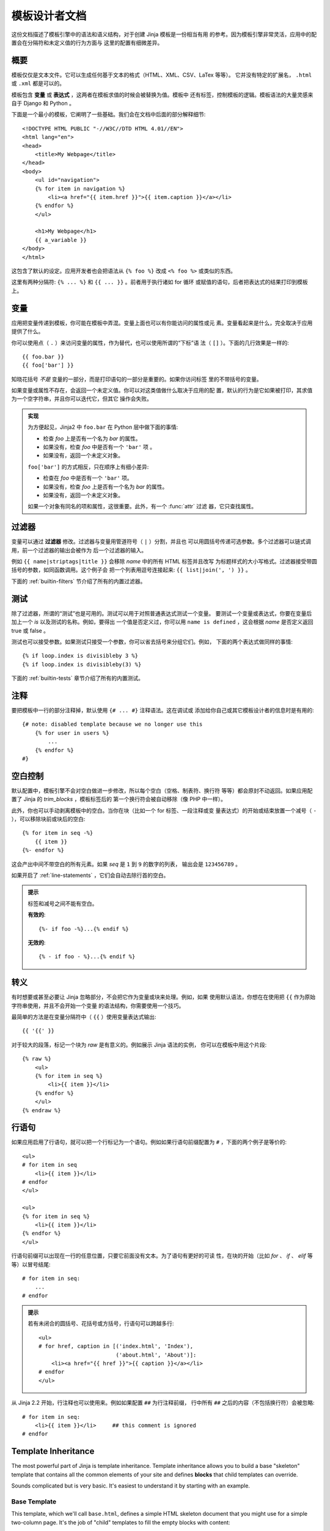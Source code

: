 模板设计者文档
===============================

.. highlight:: html+jinja

这份文档描述了模板引擎中的语法和语义结构，对于创建 Jinja 模板是一份相当有用
的参考。因为模板引擎非常灵活，应用中的配置会在分隔符和未定义值的行为方面与
这里的配置有细微差异。


概要
--------

模板仅仅是文本文件。它可以生成任何基于文本的格式（HTML、XML、CSV、LaTex 等等）。
它并没有特定的扩展名， ``.html`` 或 ``.xml`` 都是可以的。

模板包含 **变量** 或 **表达式** ，这两者在模板求值的时候会被替换为值。模板中
还有标签，控制模板的逻辑。模板语法的大量灵感来自于 Django 和 Python 。

下面是一个最小的模板，它阐明了一些基础。我们会在文档中后面的部分解释细节::

    <!DOCTYPE HTML PUBLIC "-//W3C//DTD HTML 4.01//EN">
    <html lang="en">
    <head>
        <title>My Webpage</title>
    </head>
    <body>
        <ul id="navigation">
        {% for item in navigation %}
            <li><a href="{{ item.href }}">{{ item.caption }}</a></li>
        {% endfor %}
        </ul>

        <h1>My Webpage</h1>
        {{ a_variable }}
    </body>
    </html>

这包含了默认的设定。应用开发者也会把语法从 ``{% foo %}`` 改成 ``<% foo %>``
或类似的东西。

这里有两种分隔符:  ``{% ... %}`` 和 ``{{ ... }}`` 。前者用于执行诸如 for 循环
或赋值的语句，后者把表达式的结果打印到模板上。

.. _variables:

变量
---------

应用把变量传递到模板，你可能在模板中弄混。变量上面也可以有你能访问的属性或元
素。变量看起来是什么，完全取决于应用提供了什么。

你可以使用点（ ``.`` ）来访问变量的属性，作为替代，也可以使用所谓的“下标”语
法（ ``[]`` ）。下面的几行效果是一样的::

    {{ foo.bar }}
    {{ foo['bar'] }}

知晓花括号 *不是* 变量的一部分，而是打印语句的一部分是重要的。如果你访问标签
里的不带括号的变量。

如果变量或属性不存在，会返回一个未定义值。你可以对这类值做什么取决于应用的配
置，默认的行为是它如果被打印，其求值为一个空字符串，并且你可以迭代它，但其它
操作会失败。

.. _notes-on-subscriptions:

.. admonition:: 实现

    为方便起见，Jinja2 中 ``foo.bar`` 在 Python 层中做下面的事情:
    
    -   检查 `foo` 上是否有一个名为 `bar` 的属性。
    -   如果没有，检查 `foo` 中是否有一个 ``'bar'`` 项 。
    -   如果没有，返回一个未定义对象。

    ``foo['bar']`` 的方式相反，只在顺序上有细小差异:

    -   检查在 `foo` 中是否有一个 ``'bar'`` 项。
    -   如果没有，检查 `foo` 上是否有一个名为 `bar` 的属性。
    -   如果没有，返回一个未定义对象。

    如果一个对象有同名的项和属性，这很重要。此外，有一个 :func:`attr` 过滤
    器，它只查找属性。

.. _filters:

过滤器
-------

变量可以通过 **过滤器** 修改。过滤器与变量用管道符号（ ``|`` ）分割，并且也
可以用圆括号传递可选参数。多个过滤器可以链式调用，前一个过滤器的输出会被作为
后一个过滤器的输入。

例如 ``{{ name|striptags|title }}`` 会移除 `name` 中的所有 HTML 标签并且改写
为标题样式的大小写格式。过滤器接受带圆括号的参数，如同函数调用。这个例子会
把一个列表用逗号连接起来: ``{{ list|join(', ') }}`` 。

下面的 :ref:`builtin-filters` 节介绍了所有的内置过滤器。

.. _tests:

测试
-----

除了过滤器，所谓的“测试”也是可用的。测试可以用于对照普通表达式测试一个变量。
要测试一个变量或表达式，你要在变量后加上一个 `is` 以及测试的名称。例如，要得出
一个值是否定义过，你可以用 ``name is defined`` ，这会根据 `name` 是否定义返回
true 或 false 。

测试也可以接受参数。如果测试只接受一个参数，你可以省去括号来分组它们。例如，
下面的两个表达式做同样的事情::

    {% if loop.index is divisibleby 3 %}
    {% if loop.index is divisibleby(3) %}

下面的 :ref:`builtin-tests` 章节介绍了所有的内置测试。

注释
--------

要把模板中一行的部分注释掉，默认使用 ``{# ... #}`` 注释语法。这在调试或
添加给你自己或其它模板设计者的信息时是有用的::

    {# note: disabled template because we no longer use this
        {% for user in users %}
            ...
        {% endfor %}
    #}


空白控制
------------------

默认配置中，模板引擎不会对空白做进一步修改，所以每个空白（空格、制表符、换行符
等等）都会原封不动返回。如果应用配置了 Jinja 的 `trim_blocks` ，模板标签后的
第一个换行符会被自动移除（像 PHP 中一样）。

此外，你也可以手动剥离模板中的空白。当你在块（比如一个 for 标签、一段注释或变
量表达式）的开始或结束放置一个减号（ ``-`` ），可以移除块前或块后的空白::

    {% for item in seq -%}
        {{ item }}
    {%- endfor %}

这会产出中间不带空白的所有元素。如果 `seq` 是 ``1`` 到 ``9`` 的数字的列表，
输出会是 ``123456789`` 。

如果开启了 :ref:`line-statements` ，它们会自动去除行首的空白。

.. admonition:: 提示

    标签和减号之间不能有空白。

    **有效的**::

        {%- if foo -%}...{% endif %}

    **无效的**::

        {% - if foo - %}...{% endif %}


转义
--------

有时想要或甚至必要让 Jinja 忽略部分，不会把它作为变量或块来处理。例如，如果
使用默认语法，你想在在使用把 ``{{`` 作为原始字符串使用，并且不会开始一个变量
的语法结构，你需要使用一个技巧。

最简单的方法是在变量分隔符中（ ``{{`` ）使用变量表达式输出::

    {{ '{{' }}

对于较大的段落，标记一个块为  `raw` 是有意义的。例如展示 Jinja 语法的实例，
你可以在模板中用这个片段::

    {% raw %}
        <ul>
        {% for item in seq %}
            <li>{{ item }}</li>
        {% endfor %}
        </ul>
    {% endraw %}


.. _line-statements:

行语句
---------------

如果应用启用了行语句，就可以把一个行标记为一个语句。例如如果行语句前缀配置为
``#`` ，下面的两个例子是等价的::

    <ul>
    # for item in seq
        <li>{{ item }}</li>
    # endfor
    </ul>

    <ul>
    {% for item in seq %}
        <li>{{ item }}</li>
    {% endfor %}
    </ul>

行语句前缀可以出现在一行的任意位置，只要它前面没有文本。为了语句有更好的可读
性，在块的开始（比如 `for` 、 `if` 、 `elif` 等等）以冒号结尾::

    # for item in seq:
        ...
    # endfor


.. admonition:: 提示

    若有未闭合的圆括号、花括号或方括号，行语句可以跨越多行::

        <ul>
        # for href, caption in [('index.html', 'Index'),
                                ('about.html', 'About')]:
            <li><a href="{{ href }}">{{ caption }}</a></li>
        # endfor
        </ul>

从 Jinja 2.2 开始，行注释也可以使用来。例如如果配置 ``##`` 为行注释前缀，
行中所有 ``##`` 之后的内容（不包括换行符）会被忽略::

    # for item in seq:
        <li>{{ item }}</li>     ## this comment is ignored
    # endfor


.. _template-inheritance:

Template Inheritance
--------------------

The most powerful part of Jinja is template inheritance. Template inheritance
allows you to build a base "skeleton" template that contains all the common
elements of your site and defines **blocks** that child templates can override.

Sounds complicated but is very basic. It's easiest to understand it by starting
with an example.


Base Template
~~~~~~~~~~~~~

This template, which we'll call ``base.html``, defines a simple HTML skeleton
document that you might use for a simple two-column page. It's the job of
"child" templates to fill the empty blocks with content::

    <!DOCTYPE HTML PUBLIC "-//W3C//DTD HTML 4.01//EN">
    <html lang="en">
    <html xmlns="http://www.w3.org/1999/xhtml">
    <head>
        {% block head %}
        <link rel="stylesheet" href="style.css" />
        <title>{% block title %}{% endblock %} - My Webpage</title>
        {% endblock %}
    </head>
    <body>
        <div id="content">{% block content %}{% endblock %}</div>
        <div id="footer">
            {% block footer %}
            &copy; Copyright 2008 by <a href="http://domain.invalid/">you</a>.
            {% endblock %}
        </div>
    </body>

In this example, the ``{% block %}`` tags define four blocks that child templates
can fill in. All the `block` tag does is to tell the template engine that a
child template may override those portions of the template.

Child Template
~~~~~~~~~~~~~~

A child template might look like this::

    {% extends "base.html" %}
    {% block title %}Index{% endblock %}
    {% block head %}
        {{ super() }}
        <style type="text/css">
            .important { color: #336699; }
        </style>
    {% endblock %}
    {% block content %}
        <h1>Index</h1>
        <p class="important">
          Welcome on my awesome homepage.
        </p>
    {% endblock %}

The ``{% extends %}`` tag is the key here. It tells the template engine that
this template "extends" another template.  When the template system evaluates
this template, first it locates the parent.  The extends tag should be the
first tag in the template.  Everything before it is printed out normally and
may cause confusion.  For details about this behavior and how to take
advantage of it, see :ref:`null-master-fallback`.

The filename of the template depends on the template loader.  For example the
:class:`FileSystemLoader` allows you to access other templates by giving the
filename.  You can access templates in subdirectories with a slash::

    {% extends "layout/default.html" %}

But this behavior can depend on the application embedding Jinja.  Note that
since the child template doesn't define the ``footer`` block, the value from
the parent template is used instead.

You can't define multiple ``{% block %}`` tags with the same name in the
same template.  This limitation exists because a block tag works in "both"
directions.  That is, a block tag doesn't just provide a hole to fill - it
also defines the content that fills the hole in the *parent*.  If there
were two similarly-named ``{% block %}`` tags in a template, that template's
parent wouldn't know which one of the blocks' content to use.

If you want to print a block multiple times you can however use the special
`self` variable and call the block with that name::

    <title>{% block title %}{% endblock %}</title>
    <h1>{{ self.title() }}</h1>
    {% block body %}{% endblock %}


Super Blocks
~~~~~~~~~~~~

It's possible to render the contents of the parent block by calling `super`.
This gives back the results of the parent block::

    {% block sidebar %}
        <h3>Table Of Contents</h3>
        ...
        {{ super() }}
    {% endblock %}


Named Block End-Tags
~~~~~~~~~~~~~~~~~~~~

Jinja2 allows you to put the name of the block after the end tag for better
readability::

    {% block sidebar %}
        {% block inner_sidebar %}
            ...
        {% endblock inner_sidebar %}
    {% endblock sidebar %}

However the name after the `endblock` word must match the block name.


Block Nesting and Scope
~~~~~~~~~~~~~~~~~~~~~~~

Blocks can be nested for more complex layouts.  However per default blocks
may not access variables from outer scopes::

    {% for item in seq %}
        <li>{% block loop_item %}{{ item }}{% endblock %}</li>
    {% endfor %}

This example would output empty ``<li>`` items because `item` is unavailable
inside the block.  The reason for this is that if the block is replaced by
a child template a variable would appear that was not defined in the block or
passed to the context.

Starting with Jinja 2.2 you can explicitly specify that variables are
available in a block by setting the block to "scoped" by adding the `scoped`
modifier to a block declaration::

    {% for item in seq %}
        <li>{% block loop_item scoped %}{{ item }}{% endblock %}</li>
    {% endfor %}

When overriding a block the `scoped` modifier does not have to be provided.


Template Objects
~~~~~~~~~~~~~~~~

.. versionchanged:: 2.4

If a template object was passed to the template context you can
extend from that object as well.  Assuming the calling code passes
a layout template as `layout_template` to the environment, this
code works::

    {% extends layout_template %}

Previously the `layout_template` variable had to be a string with
the layout template's filename for this to work.


HTML Escaping
-------------

When generating HTML from templates, there's always a risk that a variable will
include characters that affect the resulting HTML.  There are two approaches:
manually escaping each variable or automatically escaping everything by default.

Jinja supports both, but what is used depends on the application configuration.
The default configuaration is no automatic escaping for various reasons:

-   escaping everything except of safe values will also mean that Jinja is
    escaping variables known to not include HTML such as numbers which is
    a huge performance hit.

-   The information about the safety of a variable is very fragile.  It could
    happen that by coercing safe and unsafe values the return value is double
    escaped HTML.

Working with Manual Escaping
~~~~~~~~~~~~~~~~~~~~~~~~~~~~

If manual escaping is enabled it's **your** responsibility to escape
variables if needed.  What to escape?  If you have a variable that *may*
include any of the following chars (``>``, ``<``, ``&``, or ``"``) you
**have to** escape it unless the variable contains well-formed and trusted
HTML.  Escaping works by piping the variable through the ``|e`` filter:
``{{ user.username|e }}``.

Working with Automatic Escaping
~~~~~~~~~~~~~~~~~~~~~~~~~~~~~~~

When automatic escaping is enabled everything is escaped by default except
for values explicitly marked as safe.  Those can either be marked by the
application or in the template by using the `|safe` filter.  The main
problem with this approach is that Python itself doesn't have the concept
of tainted values so the information if a value is safe or unsafe can get
lost.  If the information is lost escaping will take place which means that
you could end up with double escaped contents.

Double escaping is easy to avoid however, just rely on the tools Jinja2
provides and don't use builtin Python constructs such as the string modulo
operator.

Functions returning template data (macros, `super`, `self.BLOCKNAME`) return
safe markup always.

String literals in templates with automatic escaping are considered unsafe
too.  The reason for this is that the safe string is an extension to Python
and not every library will work properly with it.


List of Control Structures
--------------------------

A control structure refers to all those things that control the flow of a
program - conditionals (i.e. if/elif/else), for-loops, as well as things like
macros and blocks.  Control structures appear inside ``{% ... %}`` blocks
in the default syntax.

For
~~~

Loop over each item in a sequence.  For example, to display a list of users
provided in a variable called `users`::

    <h1>Members</h1>
    <ul>
    {% for user in users %}
      <li>{{ user.username|e }}</li>
    {% endfor %}
    </ul>

As variables in templates retain their object properties, it is possible to
iterate over containers like `dict`::

    <dl>
    {% for key, value in my_dict.iteritems() %}
        <dt>{{ key|e }}</dt>
        <dd>{{ value|e }}</dd>
    {% endfor %}
    </dl>

Note however that dictionaries usually are unordered so you might want to
either pass it as a sorted list to the template or use the `dictsort`
filter.

Inside of a for-loop block you can access some special variables:

+-----------------------+---------------------------------------------------+
| Variable              | Description                                       |
+=======================+===================================================+
| `loop.index`          | The current iteration of the loop. (1 indexed)    |
+-----------------------+---------------------------------------------------+
| `loop.index0`         | The current iteration of the loop. (0 indexed)    |
+-----------------------+---------------------------------------------------+
| `loop.revindex`       | The number of iterations from the end of the loop |
|                       | (1 indexed)                                       |
+-----------------------+---------------------------------------------------+
| `loop.revindex0`      | The number of iterations from the end of the loop |
|                       | (0 indexed)                                       |
+-----------------------+---------------------------------------------------+
| `loop.first`          | True if first iteration.                          |
+-----------------------+---------------------------------------------------+
| `loop.last`           | True if last iteration.                           |
+-----------------------+---------------------------------------------------+
| `loop.length`         | The number of items in the sequence.              |
+-----------------------+---------------------------------------------------+
| `loop.cycle`          | A helper function to cycle between a list of      |
|                       | sequences.  See the explanation below.            |
+-----------------------+---------------------------------------------------+

Within a for-loop, it's possible to cycle among a list of strings/variables
each time through the loop by using the special `loop.cycle` helper::

    {% for row in rows %}
        <li class="{{ loop.cycle('odd', 'even') }}">{{ row }}</li>
    {% endfor %}

Since Jinja 2.1 an extra `cycle` helper exists that allows loop-unbound
cycling.  For more information have a look at the :ref:`builtin-globals`.

.. _loop-filtering:

Unlike in Python it's not possible to `break` or `continue` in a loop.  You
can however filter the sequence during iteration which allows you to skip
items.  The following example skips all the users which are hidden::

    {% for user in users if not user.hidden %}
        <li>{{ user.username|e }}</li>
    {% endfor %}

The advantage is that the special `loop` variable will count correctly thus
not counting the users not iterated over.

If no iteration took place because the sequence was empty or the filtering
removed all the items from the sequence you can render a replacement block
by using `else`::

    <ul>
    {% for user in users %}
        <li>{{ user.username|e }}</li>
    {% else %}
        <li><em>no users found</em></li>
    {% endfor %}
    </ul>

It is also possible to use loops recursively.  This is useful if you are
dealing with recursive data such as sitemaps.  To use loops recursively you
basically have to add the `recursive` modifier to the loop definition and
call the `loop` variable with the new iterable where you want to recurse.

The following example implements a sitemap with recursive loops::

    <ul class="sitemap">
    {%- for item in sitemap recursive %}
        <li><a href="{{ item.href|e }}">{{ item.title }}</a>
        {%- if item.children -%}
            <ul class="submenu">{{ loop(item.children) }}</ul>
        {%- endif %}</li>
    {%- endfor %}
    </ul>


If
~~

The `if` statement in Jinja is comparable with the if statements of Python.
In the simplest form you can use it to test if a variable is defined, not
empty or not false::

    {% if users %}
    <ul>
    {% for user in users %}
        <li>{{ user.username|e }}</li>
    {% endfor %}
    </ul>
    {% endif %}

For multiple branches `elif` and `else` can be used like in Python.  You can
use more complex :ref:`expressions` there too::

    {% if kenny.sick %}
        Kenny is sick.
    {% elif kenny.dead %}
        You killed Kenny!  You bastard!!!
    {% else %}
        Kenny looks okay --- so far
    {% endif %}

If can also be used as :ref:`inline expression <if-expression>` and for
:ref:`loop filtering <loop-filtering>`.


Macros
~~~~~~

Macros are comparable with functions in regular programming languages.  They
are useful to put often used idioms into reusable functions to not repeat
yourself.

Here a small example of a macro that renders a form element::

    {% macro input(name, value='', type='text', size=20) -%}
        <input type="{{ type }}" name="{{ name }}" value="{{
            value|e }}" size="{{ size }}">
    {%- endmacro %}

The macro can then be called like a function in the namespace::

    <p>{{ input('username') }}</p>
    <p>{{ input('password', type='password') }}</p>

If the macro was defined in a different template you have to
:ref:`import <import>` it first.

Inside macros you have access to three special variables:

`varargs`
    If more positional arguments are passed to the macro than accepted by the
    macro they end up in the special `varargs` variable as list of values.

`kwargs`
    Like `varargs` but for keyword arguments.  All unconsumed keyword
    arguments are stored in this special variable.

`caller`
    If the macro was called from a :ref:`call<call>` tag the caller is stored
    in this variable as macro which can be called.

Macros also expose some of their internal details.  The following attributes
are available on a macro object:

`name`
    The name of the macro.  ``{{ input.name }}`` will print ``input``.

`arguments`
    A tuple of the names of arguments the macro accepts.

`defaults`
    A tuple of default values.

`catch_kwargs`
    This is `true` if the macro accepts extra keyword arguments (ie: accesses
    the special `kwargs` variable).

`catch_varargs`
    This is `true` if the macro accepts extra positional arguments (ie:
    accesses the special `varargs` variable).

`caller`
    This is `true` if the macro accesses the special `caller` variable and may
    be called from a :ref:`call<call>` tag.

If a macro name starts with an underscore it's not exported and can't
be imported.


.. _call:

Call
~~~~

In some cases it can be useful to pass a macro to another macro.  For this
purpose you can use the special `call` block.  The following example shows
a macro that takes advantage of the call functionality and how it can be
used::

    {% macro render_dialog(title, class='dialog') -%}
        <div class="{{ class }}">
            <h2>{{ title }}</h2>
            <div class="contents">
                {{ caller() }}
            </div>
        </div>
    {%- endmacro %}

    {% call render_dialog('Hello World') %}
        This is a simple dialog rendered by using a macro and
        a call block.
    {% endcall %}

It's also possible to pass arguments back to the call block.  This makes it
useful as replacement for loops.  Generally speaking a call block works
exactly like an macro, just that it doesn't have a name.

Here an example of how a call block can be used with arguments::

    {% macro dump_users(users) -%}
        <ul>
        {%- for user in users %}
            <li><p>{{ user.username|e }}</p>{{ caller(user) }}</li>
        {%- endfor %}
        </ul>
    {%- endmacro %}

    {% call(user) dump_users(list_of_user) %}
        <dl>
            <dl>Realname</dl>
            <dd>{{ user.realname|e }}</dd>
            <dl>Description</dl>
            <dd>{{ user.description }}</dd>
        </dl>
    {% endcall %}


Filters
~~~~~~~

Filter sections allow you to apply regular Jinja2 filters on a block of
template data.  Just wrap the code in the special `filter` section::

    {% filter upper %}
        This text becomes uppercase
    {% endfilter %}


Assignments
~~~~~~~~~~~

Inside code blocks you can also assign values to variables.  Assignments at
top level (outside of blocks, macros or loops) are exported from the template
like top level macros and can be imported by other templates.

Assignments use the `set` tag and can have multiple targets::

    {% set navigation = [('index.html', 'Index'), ('about.html', 'About')] %}
    {% set key, value = call_something() %}


Extends
~~~~~~~

The `extends` tag can be used to extend a template from another one.  You
can have multiple of them in a file but only one of them may be executed
at the time.  See the section about :ref:`template-inheritance` above.


Block
~~~~~

Blocks are used for inheritance and act as placeholders and replacements
at the same time.  They are documented in detail as part of the section
about :ref:`template-inheritance`.


Include
~~~~~~~

The `include` statement is useful to include a template and return the
rendered contents of that file into the current namespace::

    {% include 'header.html' %}
        Body
    {% include 'footer.html' %}

Included templates have access to the variables of the active context by
default.  For more details about context behavior of imports and includes
see :ref:`import-visibility`.

From Jinja 2.2 onwards you can mark an include with ``ignore missing`` in
which case Jinja will ignore the statement if the template to be ignored
does not exist.  When combined with ``with`` or ``without context`` it has
to be placed *before* the context visibility statement.  Here some valid
examples::

    {% include "sidebar.html" ignore missing %}
    {% include "sidebar.html" ignore missing with context %}
    {% include "sidebar.html" ignore missing without context %}

.. versionadded:: 2.2

You can also provide a list of templates that are checked for existence
before inclusion.  The first template that exists will be included.  If
`ignore missing` is given, it will fall back to rendering nothing if
none of the templates exist, otherwise it will raise an exception.

Example::

    {% include ['page_detailed.html', 'page.html'] %}
    {% include ['special_sidebar.html', 'sidebar.html'] ignore missing %}

.. versionchanged:: 2.4
   If a template object was passed to the template context you can
   include that object using `include`.

.. _import:

Import
~~~~~~

Jinja2 supports putting often used code into macros.  These macros can go into
different templates and get imported from there.  This works similar to the
import statements in Python.  It's important to know that imports are cached
and imported templates don't have access to the current template variables,
just the globals by default.  For more details about context behavior of
imports and includes see :ref:`import-visibility`.

There are two ways to import templates.  You can import the complete template
into a variable or request specific macros / exported variables from it.

Imagine we have a helper module that renders forms (called `forms.html`)::

    {% macro input(name, value='', type='text') -%}
        <input type="{{ type }}" value="{{ value|e }}" name="{{ name }}">
    {%- endmacro %}

    {%- macro textarea(name, value='', rows=10, cols=40) -%}
        <textarea name="{{ name }}" rows="{{ rows }}" cols="{{ cols
            }}">{{ value|e }}</textarea>
    {%- endmacro %}

The easiest and most flexible is importing the whole module into a variable.
That way you can access the attributes::

    {% import 'forms.html' as forms %}
    <dl>
        <dt>Username</dt>
        <dd>{{ forms.input('username') }}</dd>
        <dt>Password</dt>
        <dd>{{ forms.input('password', type='password') }}</dd>
    </dl>
    <p>{{ forms.textarea('comment') }}</p>


Alternatively you can import names from the template into the current
namespace::

    {% from 'forms.html' import input as input_field, textarea %}
    <dl>
        <dt>Username</dt>
        <dd>{{ input_field('username') }}</dd>
        <dt>Password</dt>
        <dd>{{ input_field('password', type='password') }}</dd>
    </dl>
    <p>{{ textarea('comment') }}</p>

Macros and variables starting with one ore more underscores are private and
cannot be imported.

.. versionchanged:: 2.4
   If a template object was passed to the template context you can
   import from that object.


.. _import-visibility:

Import Context Behavior
-----------------------

Per default included templates are passed the current context and imported
templates not.  The reason for this is that imports unlike includes are
cached as imports are often used just as a module that holds macros.

This however can be changed of course explicitly.  By adding `with context`
or `without context` to the import/include directive the current context
can be passed to the template and caching is disabled automatically.

Here two examples::

    {% from 'forms.html' import input with context %}
    {% include 'header.html' without context %}

.. admonition:: Note

    In Jinja 2.0 the context that was passed to the included template
    did not include variables defined in the template.  As a matter of
    fact this did not work::

        {% for box in boxes %}
            {% include "render_box.html" %}
        {% endfor %}

    The included template ``render_box.html`` is *not* able to access
    `box` in Jinja 2.0. As of Jinja 2.1 ``render_box.html`` *is* able
    to do so.


.. _expressions:

Expressions
-----------

Jinja allows basic expressions everywhere.  These work very similar to regular
Python and even if you're not working with Python you should feel comfortable
with it.

Literals
~~~~~~~~

The simplest form of expressions are literals.  Literals are representations
for Python objects such as strings and numbers.  The following literals exist:

"Hello World":
    Everything between two double or single quotes is a string.  They are
    useful whenever you need a string in the template (for example as
    arguments to function calls, filters or just to extend or include a
    template).

42 / 42.23:
    Integers and floating point numbers are created by just writing the
    number down.  If a dot is present the number is a float, otherwise an
    integer.  Keep in mind that for Python ``42`` and ``42.0`` is something
    different.

['list', 'of', 'objects']:
    Everything between two brackets is a list.  Lists are useful to store
    sequential data in or to iterate over them.  For example you can easily
    create a list of links using lists and tuples with a for loop::

        <ul>
        {% for href, caption in [('index.html', 'Index'), ('about.html', 'About'),
                                 ('downloads.html', 'Downloads')] %}
            <li><a href="{{ href }}">{{ caption }}</a></li>
        {% endfor %}
        </ul>

('tuple', 'of', 'values'):
    Tuples are like lists, just that you can't modify them.  If the tuple
    only has one item you have to end it with a comma.  Tuples are usually
    used to represent items of two or more elements.  See the example above
    for more details.

{'dict': 'of', 'key': 'and', 'value': 'pairs'}:
    A dict in Python is a structure that combines keys and values.  Keys must
    be unique and always have exactly one value.  Dicts are rarely used in
    templates, they are useful in some rare cases such as the :func:`xmlattr`
    filter.

true / false:
    true is always true and false is always false.

.. admonition:: Note

    The special constants `true`, `false` and `none` are indeed lowercase.
    Because that caused confusion in the past, when writing `True` expands
    to an undefined variable that is considered false, all three of them can
    be written in title case too (`True`, `False`, and `None`).  However for
    consistency (all Jinja identifiers are lowercase) you should use the
    lowercase versions.

Math
~~~~

Jinja allows you to calculate with values.  This is rarely useful in templates
but exists for completeness' sake.  The following operators are supported:

\+
    Adds two objects together.  Usually the objects are numbers but if both are
    strings or lists you can concatenate them this way.  This however is not
    the preferred way to concatenate strings!  For string concatenation have
    a look at the ``~`` operator.  ``{{ 1 + 1 }}`` is ``2``.

\-
    Substract the second number from the first one.  ``{{ 3 - 2 }}`` is ``1``.

/
    Divide two numbers.  The return value will be a floating point number.
    ``{{ 1 / 2 }}`` is ``{{ 0.5 }}``.

//
    Divide two numbers and return the truncated integer result.
    ``{{ 20 // 7 }}`` is ``2``.

%
    Calculate the remainder of an integer division.  ``{{ 11 % 7 }}`` is ``4``.

\*
    Multiply the left operand with the right one.  ``{{ 2 * 2 }}`` would
    return ``4``.  This can also be used to repeat a string multiple times.
    ``{{ '=' * 80 }}`` would print a bar of 80 equal signs.

\**
    Raise the left operand to the power of the right operand.  ``{{ 2**3 }}``
    would return ``8``.

Comparisons
~~~~~~~~~~~

==
    Compares two objects for equality.

!=
    Compares two objects for inequality.

>
    `true` if the left hand side is greater than the right hand side.

>=
    `true` if the left hand side is greater or equal to the right hand side.

<
    `true` if the left hand side is lower than the right hand side.

<=
    `true` if the left hand side is lower or equal to the right hand side.

Logic
~~~~~

For `if` statements, `for` filtering or `if` expressions it can be useful to
combine multiple expressions:

and
    Return true if the left and the right operand is true.

or
    Return true if the left or the right operand is true.

not
    negate a statement (see below).

(expr)
    group an expression.

.. admonition:: Note

    The ``is`` and ``in`` operators support negation using an infix notation
    too: ``foo is not bar`` and ``foo not in bar`` instead of ``not foo is bar``
    and ``not foo in bar``.  All other expressions require a prefix notation:
    ``not (foo and bar).``


Other Operators
~~~~~~~~~~~~~~~

The following operators are very useful but don't fit into any of the other
two categories:

in
    Perform sequence / mapping containment test.  Returns true if the left
    operand is contained in the right.  ``{{ 1 in [1, 2, 3] }}`` would for
    example return true.

is
    Performs a :ref:`test <tests>`.

\|
    Applies a :ref:`filter <filters>`.

~
    Converts all operands into strings and concatenates them.
    ``{{ "Hello " ~ name ~ "!" }}`` would return (assuming `name` is
    ``'John'``) ``Hello John!``.

()
    Call a callable: ``{{ post.render() }}``.  Inside of the parentheses you
    can use positional arguments and keyword arguments like in python:
    ``{{ post.render(user, full=true) }}``.

. / []
    Get an attribute of an object.  (See :ref:`variables`)


.. _if-expression:

If Expression
~~~~~~~~~~~~~

It is also possible to use inline `if` expressions.  These are useful in some
situations.  For example you can use this to extend from one template if a
variable is defined, otherwise from the default layout template::

    {% extends layout_template if layout_template is defined else 'master.html' %}

The general syntax is ``<do something> if <something is true> else <do
something else>``.

The `else` part is optional.  If not provided the else block implicitly
evaluates into an undefined object::

    {{ '[%s]' % page.title if page.title }}


.. _builtin-filters:

List of Builtin Filters
-----------------------

.. jinjafilters::


.. _builtin-tests:

List of Builtin Tests
---------------------

.. jinjatests::

.. _builtin-globals:

List of Global Functions
------------------------

The following functions are available in the global scope by default:

.. function:: range([start,] stop[, step])

    Return a list containing an arithmetic progression of integers.
    range(i, j) returns [i, i+1, i+2, ..., j-1]; start (!) defaults to 0.
    When step is given, it specifies the increment (or decrement).
    For example, range(4) returns [0, 1, 2, 3].  The end point is omitted!
    These are exactly the valid indices for a list of 4 elements.

    This is useful to repeat a template block multiple times for example
    to fill a list.  Imagine you have 7 users in the list but you want to
    render three empty items to enforce a height with CSS::

        <ul>
        {% for user in users %}
            <li>{{ user.username }}</li>
        {% endfor %}
        {% for number in range(10 - users|count) %}
            <li class="empty"><span>...</span></li>
        {% endfor %}
        </ul>

.. function:: lipsum(n=5, html=True, min=20, max=100)

    Generates some lorem ipsum for the template.  Per default five paragraphs
    with HTML are generated each paragraph between 20 and 100 words.  If html
    is disabled regular text is returned.  This is useful to generate simple
    contents for layout testing.

.. function:: dict(\**items)

    A convenient alternative to dict literals.  ``{'foo': 'bar'}`` is the same
    as ``dict(foo='bar')``.

.. class:: cycler(\*items)

    The cycler allows you to cycle among values similar to how `loop.cycle`
    works.  Unlike `loop.cycle` however you can use this cycler outside of
    loops or over multiple loops.

    This is for example very useful if you want to show a list of folders and
    files, with the folders on top, but both in the same list with alternating
    row colors.

    The following example shows how `cycler` can be used::

        {% set row_class = cycler('odd', 'even') %}
        <ul class="browser">
        {% for folder in folders %}
          <li class="folder {{ row_class.next() }}">{{ folder|e }}</li>
        {% endfor %}
        {% for filename in files %}
          <li class="file {{ row_class.next() }}">{{ filename|e }}</li>
        {% endfor %}
        </ul>

    A cycler has the following attributes and methods:

    .. method:: reset()

        Resets the cycle to the first item.

    .. method:: next()

        Goes one item a head and returns the then current item.

    .. attribute:: current

        Returns the current item.

    **new in Jinja 2.1**

.. class:: joiner(sep=', ')

    A tiny helper that can be use to "join" multiple sections.  A joiner is
    passed a string and will return that string every time it's called, except
    the first time in which situation it returns an empty string.  You can
    use this to join things::

        {% set pipe = joiner("|") %}
        {% if categories %} {{ pipe() }}
            Categories: {{ categories|join(", ") }}
        {% endif %}
        {% if author %} {{ pipe() }}
            Author: {{ author() }}
        {% endif %}
        {% if can_edit %} {{ pipe() }}
            <a href="?action=edit">Edit</a>
        {% endif %}

    **new in Jinja 2.1**


Extensions
----------

The following sections cover the built-in Jinja2 extensions that may be
enabled by the application.  The application could also provide further
extensions not covered by this documentation.  In that case there should
be a separate document explaining the extensions.

.. _i18n-in-templates:

i18n
~~~~

If the i18n extension is enabled it's possible to mark parts in the template
as translatable.  To mark a section as translatable you can use `trans`::

    <p>{% trans %}Hello {{ user }}!{% endtrans %}</p>

To translate a template expression --- say, using template filters or just
accessing an attribute of an object --- you need to bind the expression to a
name for use within the translation block::

    <p>{% trans user=user.username %}Hello {{ user }}!{% endtrans %}</p>

If you need to bind more than one expression inside a `trans` tag, separate
the pieces with a comma (``,``)::

    {% trans book_title=book.title, author=author.name %}
    This is {{ book_title }} by {{ author }}
    {% endtrans %}

Inside trans tags no statements are allowed, only variable tags are.

To pluralize, specify both the singular and plural forms with the `pluralize`
tag, which appears between `trans` and `endtrans`::

    {% trans count=list|length %}
    There is {{ count }} {{ name }} object.
    {% pluralize %}
    There are {{ count }} {{ name }} objects.
    {% endtrans %}

Per default the first variable in a block is used to determine the correct
singular or plural form.  If that doesn't work out you can specify the name
which should be used for pluralizing by adding it as parameter to `pluralize`::

    {% trans ..., user_count=users|length %}...
    {% pluralize user_count %}...{% endtrans %}

It's also possible to translate strings in expressions.  For that purpose
three functions exist:

_   `gettext`: translate a single string
-   `ngettext`: translate a pluralizable string
-   `_`: alias for `gettext`

For example you can print a translated string easily this way::

    {{ _('Hello World!') }}

To use placeholders you can use the `format` filter::

    {{ _('Hello %(user)s!')|format(user=user.username) }}

For multiple placeholders always use keyword arguments to `format` as other
languages may not use the words in the same order.

.. versionchanged:: 2.5

If newstyle gettext calls are activated (:ref:`newstyle-gettext`), using
placeholders is a lot easier:

.. sourcecode:: html+jinja

    {{ gettext('Hello World!') }}
    {{ gettext('Hello %(name)s!', name='World') }}
    {{ ngettext('%(num)d apple', '%(num)d apples', apples|count) }}

Note that the `ngettext` function's format string automatically receives
the count as `num` parameter additionally to the regular parameters.


Expression Statement
~~~~~~~~~~~~~~~~~~~~

If the expression-statement extension is loaded a tag called `do` is available
that works exactly like the regular variable expression (``{{ ... }}``) just
that it doesn't print anything.  This can be used to modify lists::

    {% do navigation.append('a string') %}


Loop Controls
~~~~~~~~~~~~~

If the application enables the :ref:`loopcontrols-extension` it's possible to
use `break` and `continue` in loops.  When `break` is reached, the loop is
terminated;  if `continue` is reached, the processing is stopped and continues
with the next iteration.

Here a loop that skips every second item::

    {% for user in users %}
        {%- if loop.index is even %}{% continue %}{% endif %}
        ...
    {% endfor %}

Likewise a look that stops processing after the 10th iteration::

    {% for user in users %}
        {%- if loop.index >= 10 %}{% break %}{% endif %}
    {%- endfor %}


With Statement
~~~~~~~~~~~~~~

.. versionadded:: 2.3

If the application enables the :ref:`with-extension` it is possible to
use the `with` keyword in templates.  This makes it possible to create
a new inner scope.  Variables set within this scope are not visible
outside of the scope.

With in a nutshell::

    {% with %}
        {% set foo = 42 %}
        {{ foo }}           foo is 42 here
    {% endwith %}
    foo is not visible here any longer

Because it is common to set variables at the beginning of the scope
you can do that within the with statement.  The following two examples
are equivalent::

    {% with foo = 42 %}
        {{ foo }}
    {% endwith %}

    {% with %}
        {% set foo = 42 %}
        {{ foo }}
    {% endwith %}

.. _autoescape-overrides:

Autoescape Extension
--------------------

.. versionadded:: 2.4

If the application enables the :ref:`autoescape-extension` one can
activate and deactivate the autoescaping from within the templates.

Example::

    {% autoescape true %}
        Autoescaping is active within this block
    {% endautoescape %}

    {% autoescape false %}
        Autoescaping is inactive within this block
    {% endautoescape %}

After the `endautoescape` the behavior is reverted to what it was before.

